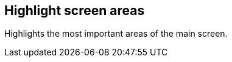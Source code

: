 ifdef::pdf-theme[[[title-bar-highlight-screen-areas,Highlight screen areas]]]
ifndef::pdf-theme[[[title-bar-highlight-screen-areas,Highlight screen areas]]]
== Highlight screen areas



Highlights the most important areas of the main screen.

